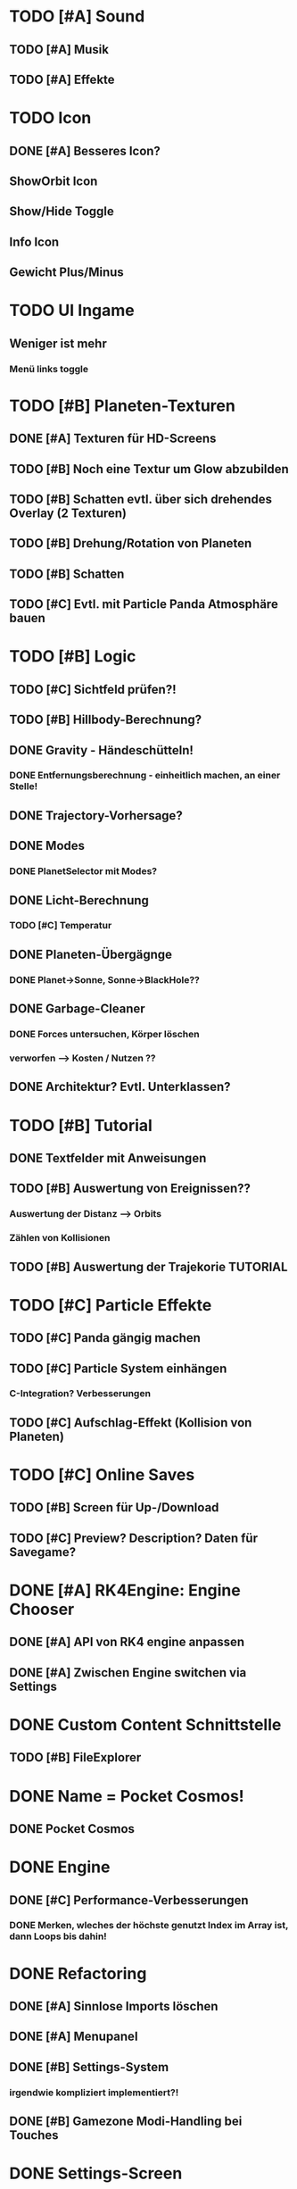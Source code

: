 * TODO [#A] Sound
** TODO [#A] Musik
** TODO [#A] Effekte
* TODO Icon
** DONE [#A] Besseres Icon?
** ShowOrbit Icon
** Show/Hide Toggle
** Info Icon
** Gewicht Plus/Minus
* TODO UI Ingame
** Weniger ist mehr
*** Menü links toggle

* TODO [#B] Planeten-Texturen
** DONE [#A] Texturen für HD-Screens
** TODO [#B] Noch eine Textur um Glow abzubilden
** TODO [#B] Schatten evtl. über sich drehendes Overlay (2 Texturen)
** TODO [#B] Drehung/Rotation von Planeten
** TODO [#B] Schatten

** TODO [#C] Evtl. mit Particle Panda Atmosphäre bauen
* TODO [#B] Logic
** TODO [#C] Sichtfeld prüfen?!
** TODO [#B] Hillbody-Berechnung?
** DONE Gravity - Händeschütteln!
*** DONE Entfernungsberechnung - einheitlich machen, an einer Stelle!
** DONE Trajectory-Vorhersage?
** DONE Modes
*** DONE PlanetSelector mit Modes?
** DONE Licht-Berechnung
*** TODO [#C] Temperatur
** DONE Planeten-Übergägnge
*** DONE Planet->Sonne, Sonne->BlackHole??
** DONE Garbage-Cleaner
*** DONE Forces untersuchen, Körper löschen
*** verworfen --> Kosten / Nutzen ??
** DONE Architektur? Evtl. Unterklassen?
* TODO [#B] Tutorial
** DONE Textfelder mit Anweisungen
** TODO [#B] Auswertung von Ereignissen??
*** Auswertung der Distanz --> Orbits
*** Zählen von Kollisionen
** TODO [#B] Auswertung der Trajekorie TUTORIAL
* TODO [#C] Particle Effekte
** TODO [#C] Panda gängig machen
** TODO [#C] Particle System einhängen
*** C-Integration? Verbesserungen
** TODO [#C] Aufschlag-Effekt (Kollision von Planeten)
* TODO [#C] Online Saves
** TODO [#B] Screen für Up-/Download
** TODO [#C] Preview? Description? Daten für Savegame?
* DONE [#A] RK4Engine: Engine Chooser
** DONE [#A] API von RK4 engine anpassen
** DONE [#A] Zwischen Engine switchen via Settings
* DONE Custom Content Schnittstelle
** TODO [#B] FileExplorer
* DONE Name = Pocket Cosmos!
** DONE Pocket Cosmos
* DONE Engine
** DONE [#C] Performance-Verbesserungen
*** DONE Merken, wleches der höchste genutzt Index im Array ist, dann Loops bis dahin!
* DONE Refactoring
** DONE [#A] Sinnlose Imports löschen
** DONE [#A] Menupanel
** DONE [#B] Settings-System
*** irgendwie kompliziert implementiert?!
** DONE [#B] Gamezone Modi-Handling bei Touches
* DONE Settings-Screen
** DONE Settings abholen und in logic schreiben
** DONE Settings-Michel bauen
*** DONE Boolean-Michel
*** DONE Knopf für Kivy-Setttings
** DONE Slider-Michel
** DONE Checkboxen
** DONE Multishot.Anzahl
* DONE Code
** DONE [#A] Settings-Mechanik + App-Start
*** Überprüfen --> es sollte kein Neustart erforderlich sein
** DONE [#A] Code-Struktur
*** Aufteilen nach Screens, Widgets, logic?
*** ABGELEHNT, geht vermutlich nicht ohn PATH-Manipulation
** DONE [#A] Engine-Review
*** Tick-Loop vereinfachen --> geht nicht größe muss nachher bestimmt werden!
*** Dynamische Array-Größe? (Desktop-Builds?)
* DONE Darstellung Trajektorie
** Gepunktete Linie
* DONE Menü
** DONE [#A] Schriftart?! Stil passt nicht zum Mainscreen?!
* DONE BUGS
** DONE [#A] Setting-Speichern checken!
** DONE [#B] View-Fokus klappt auf dem Telefon nicht immer
*** Bei Sonnen kann es sein, dass der Fokus nicht geht
** DONE [#B] Select-Textur zuckt bei naher Zoomstufe
*** Skalierung überdenken?
** DONE [#A] Planeten-Leichen
*** Es können verwaiste Widgets entstehen!
*** children scannen und planet-widgets, die nicht im planet dict stehen löschen

